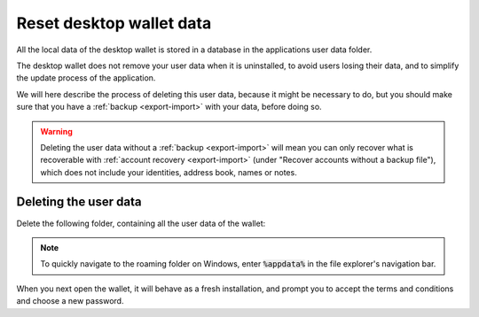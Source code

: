 .. _reset-data:

==============================
Reset desktop wallet data
==============================

All the local data of the desktop wallet is stored in a database in the applications user data folder.

The desktop wallet does not remove your user data when it is uninstalled, to avoid users losing their data, and to simplify the update process of the application.

We will here describe the process of deleting this user data, because it might be necessary to do, but you should make sure that you have a :ref:`backup <export-import>` with your data, before doing so.

.. warning:: Deleting the user data without a :ref:`backup <export-import>` will mean you can only recover what is recoverable with :ref:`account recovery <export-import>` (under "Recover accounts without a backup file"), which does not include your identities, address book, names or notes.

Deleting the user data
=========================================================

Delete the following folder, containing all the user data of the wallet:

.. tabs::

   .. tab:: Mainnet

            - MacOS: Users/<user>/Library/Application Support/Concordium Wallet

            - Linux: ~/.config/Concordium Wallet

            - Windows: Users/<user>/AppData/Roaming/Concordium Wallet


   .. tab:: Testnet

            - MacOS: Users/<user>/Library/Application Support/Concordium Wallet testnet

            - Linux: ~/.config/Concordium Wallet testnet

            - Windows: Users/<user>/AppData/Roaming/Concordium Wallet testnet


.. Note:: To quickly navigate to the roaming folder on Windows, enter :code:`%appdata%` in the file explorer's navigation bar.

When you next open the wallet, it will behave as a fresh installation, and prompt you to accept the terms and conditions and choose a new password.
